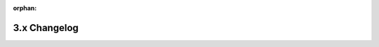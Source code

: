 :orphan:

3.x Changelog
=============

.. changelog:: 3.0.0
    :date: 2024-08-30


    .. change:: Remove all SQLAlchemy modules in favor of direct advanced-alchemy imports
        :type: feature
        :breaking:
        :pr: TBD

        Remove all SQLAlchemy functionality from Litestar. Both ``litestar.contrib.sqlalchemy``
        and ``litestar.plugins.sqlalchemy`` modules have been completely removed. Users must now
        import directly from ``advanced_alchemy.extensions.litestar``.

        Migration:
        - ``from litestar.contrib.sqlalchemy import X`` → ``from advanced_alchemy.extensions.litestar import X``
        - ``from litestar.plugins.sqlalchemy import Y`` → ``from advanced_alchemy.extensions.litestar import Y``

        This completes the separation of concerns, with advanced-alchemy being the sole provider
        of SQLAlchemy integration for Litestar.

    .. change:: Remove deprecated ``litestar.contrib.prometheus`` module
        :type: feature
        :breaking:
        :pr: 4328
        :issue: 4305

        Remove the deprecated ``litestar.contrib.prometheus`` module. Code still using imports
        from this module should switch to using ``litestar.plugins.prometheus``.


    .. change:: Make ``AsyncTestClient`` async-native
        :type: feature
        :pr: 4291
        :issue: 1920
        :breaking:

        Re-implement :class:`~litestar.testing.AsyncTestClient` to be async-native, i.e. use the currently running event
        loop to run the application, instead of running a separate event loop in a new thread. Additionally, a new
        :class:`~litestar.testing.AsyncWebSocketTestSession` has been introduced, providing an async testing utility
        for WebSockets.

        To ensure consisten behaviour across ``TestClient`` and ``AsyncTestClient``, all testing utilities have been
        rewritten to be async first, with their synchronous counterparts proxying calls to the async implementation,
        which they run internally within a dedicated thread + event loop.

        .. seealso::
            :ref:`usage/testing:Test Clients`
            :ref:`usage/testing:Deciding which test client to use`

    .. change:: Remove deprecated plugin properties from ``Litestar``
        :type: feature
        :pr: 4297
        :breaking:

        Remove deprecated ``<plugin_type>_plugins`` properties from :class:`Litestar`.

        ===================================  ===================================
        Removed                              Use instead
        ===================================  ===================================
        ``Litestar.openapi_schema_plugins``  ``Litestar.plugins.openapi_schema``
        ``Litestar.cli_plugins``             ``Litestar.plugins.cli``
        ``Litestar.serialization_plugins``   ``Litestar.serialization.cli``
        ===================================  ===================================

    .. change:: Remove deprecated ``allow_reserved`` and ``allow_empty_value`` property from ``ResponseHeader`` and ``OpenAPIHeader``
        :type: feature
        :pr: 4299
        :breaking:

        Remove the deprecated properties ``allow_reserved`` and ``allow_empty_value`` from
        :class:`~litestar.datastructures.ResponseHeader` and :class:`~litestar.openapi.spec.OpenAPIHeader`.

    .. change:: Remove deprecated ``traceback_line_limit`` parameter of ``LoggingConfig``
        :type: feature
        :breaking:
        :pr: 4300

        The ``traceback_line_limit`` parameter of :class:`~litestar.logging.config.LoggingConfig` has been removed. This
        parameter had no effect since version ``2.9.0``, so it can be removed safely from applications without any
        change in behaviour.

    .. change:: Remove deprecated ``litestar.middleware.cors`` module
        :type: feature
        :breaking:
        :pr: 4309

        Remove the deprecated ``litestar.middleware.cors`` module and ``litestar.middleware.cors.CORSMiddleware``. To
        configure the CORS middleware, use :class:`~litestar.config.cors.CORSConfig`.

    .. change:: Remove deprecated ``encoded_headers`` parameter from ASGI response classes and ``to_asgi_response`` methods
        :type: feature
        :pr: 4311
        :breaking:

        The deprecated ``encoded_headers`` parameter has been removed from the following clases:

        - :class:`~litestar.response.base.ASGIResponse`
        - :meth:`~litestar.response.Response.to_asgi_response`
        - :class:`~litestar.response.file.ASGIFileResponse`
        - :meth:`~litestar.response.File.to_asgi_response`
        - :class:`~litestar.response.redirect.ASGIRedirectResponse`
        - :meth:`~litestar.response.Redirect.to_asgi_response`
        - :class:`~litestar.response.streaming.ASGIStreamingResponse`
        - :meth:`~litestar.response.Stream.to_asgi_response`
        - :meth:`~litestar.response.Template.to_asgi_response`

        Existing code still using ``encoded_headers`` should be migrated to using the ``headers`` parameter instead.

    .. change:: Remove deprecated ``litestar.contrib.htmx`` module
        :type: feature
        :breaking:
        :pr: 4316
        :issue: 4303

        Remove the deprecated ``litestar.contrib.htmx`` module. Code still using imports
        from this module should switch to using ``litestar_htmx``.

        Install it via ``litestar[htmx]`` extra.

    .. change:: Remove deprecated ``LitestarType``
        :type: feature
        :pr: 4312
        :breaking:

        Remove the deprecated ``litestar.types.internal_types.LitestarType`` type alias. In its stead,
        ``type[Litestar]`` can be used.

    .. change:: Remove deprecated ``TemplateContext``
        :type: feature
        :pr: 4313
        :breaking:

        Remove the deprecated ``litestar.template.base.TemplateContext`` type. Its usages should be replaced with
        :class:`collections.abc.Mapping`.

    .. change:: Remove deprecated ``ASGIResponse.encoded_headers`` property
        :type: feature
        :pr: 4314
        :breaking:

        Remove the deprecated ``ASGIResponse.encoded_headers`` property. Instead,
        :meth:`~litestar.response.base.ASGIResponse.encode_headers` should be used.

    .. change:: Remove deprecated ``pydantic_get_unwrapped_annotation_and_type_hints``
        :type: feature
        :pr: 4315
        :breaking:

        Remove the deprecated ``pydantic_get_unwrapped_annotation_and_type_hints`` function.

    .. change:: Remove deprecated ``litestar.contrib.attrs`` module
        :type: feature
        :breaking:
        :pr: 4322
        :issue: 4302

        Remove the deprecated ``litestar.contrib.attrs`` module. Code still using imports
        from this module should switch to using ``litestar.plugins.attrs``.

    .. change:: Remove deprecated ``litestar.contrib.jwt`` module
        :type: feature
        :breaking:
        :pr: 4333
        :issue: 4304

        Remove the deprecated ``litestar.contrib.jwt`` module. Code still using imports
        from this module should switch to using ``litestar.security.jwt``.

    .. change:: Remove deprecated ``litestar.contrib.repository`` module
        :type: feature
        :breaking:
        :pr: 4337
        :issue: 4307

        Remove the deprecated ``litestar.contrib.repository`` module. Code still using imports
        from this module should switch to using ``litestar.repository``.

    .. change:: Remove deprecated ``litestar.contrib.pydantic`` module
        :type: feature
        :breaking:
        :pr: 4339
        :issue: 4306

        Remove the deprecated ``litestar.contrib.pydantic`` module. Code still using imports
        from this module should switch to using ``litestar.plugins.pydantic``.

    .. change:: Remove deprecated module ``litestar/contrib/minijnja``
        :type: feature
        :breaking:
        :pr: 4357
        :issue: 4357

        Remove the deprecated module ``litestar.contrib.minijnja``. This module was created with a typo in its name
        (`minijnja` instead of `minijinja`). Instead ``litestar.contrib.minijinja`` should be used.

    .. change:: Add ``round_trip`` parameter to ``PydanticPlugin``
        :type: feature
        :pr: 4350
        :issue: 4349

        New ``round_trip: bool`` parameter
        to :class:`~litestar.contrib.pydantic.PydanticPlugin` allows
        serializing types like ``pydanctic.Json`` correctly.

    .. change:: Remove deprecated ``litestar.contrib.minijinja.minijinja_from_state`` function
        :type: feature
        :breaking:
        :pr: 4355
        :issue: 4356

        Remove the deprecated ``litestar.contrib.minijinja.minijinja_from_state`` function.
        Instead use a callable that receives the minijinja ``State`` object as first argument.

    .. change:: Remove deprecated ``litestar.contrib.piccolo`` module
        :type: feature
        :breaking:
        :pr: 4363
        :issue: 4364

        Use ``litestar[piccolo]`` extra installation target
        and ``litestar_piccolo`` plugin instead:
        https://github.com/litestar-org/litestar-piccolo

    .. change:: Change ``Optional`` to ``NotRequired`` for pydantic fields with ``default_factory``
        :type: bugfix
        :pr: 4347
        :issue: 4294

        Now, in the OpenAPI schema, ``pydantic`` fields with ``default_factory`` are displayed as non-null and not required.
        Previously, this fields was nullable and not required.

    .. change:: Zero cost excluded middlewares
        :type: feature
        :breaking:

        Middlewares inheriting from :class:`~litestar.middleware.base.ASGIMiddleware`
        will now have zero runtime cost when they are excluded e.g. via the ``scope`` or
        ``exclude_opt_key`` options.

        Previously, the base middleware was always being invoked for every request,
        evaluating the exclusion criteria, and then calling the user defined middleware
        functions. If a middleware had defined ``scopes = (ScopeType.HTTP,)``, it would
        still be called for *every* request, regardless of the scope type. Only for
        requests with the type ``HTTP``, it would then call the user's function.

        .. note::
            This behaviour is still true for the legacy ``AbstractMiddleware``

        With *zero cost exclusion*, the exclusion is being evaluated statically. At app
        creation time, when route handlers are registered and their middleware stacks
        are being built, a middleware that is to be excluded will simply not be included
        in the stack.

        .. note::
            Even though this change is marked as breaking, no runtime behaviour
            difference is expected. Some test cases may break though if they relied on
            the fact that the middleware wrapper created by ``ASGIMiddleware`` was
            always being called

    .. change:: Support for ``typing.ReadOnly`` in typed dict schemas
        :type: feature
        :issue: 4423
        :pr: 4424

        Support unwrapping ``ReadOnly`` type in schemas like:

        .. code:: python

          from typing import ReadOnly, TypedDict

          class User(TypedDict):
              id: ReadOnly[int]

        ``typing_extensions.ReadOnly`` should be used for python versions <3.13.


    .. change:: Add ``should_bypass_for_scope`` to ``ASGIMiddleware`` to allow excluding middlewares dynamically
        :type: feature
        :pr: 4441

        Add a new attribute :attr:`~litestar.middleware.ASGIMiddleware.should_bypass_for_scope`;
        A callable which takes in a :class:`~litestar.types.Scope` and returns a boolean
        to indicate whether to bypass the middleware for the current request.
